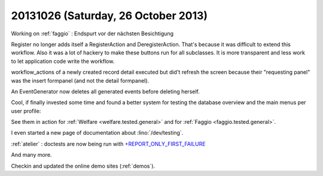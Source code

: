 ====================================
20131026 (Saturday, 26 October 2013)
====================================

Working on :ref:`faggio` : 
Endspurt vor der nächsten Besichtigung

Register no longer adds itself a RegisterAction and DeregisterAction.
That's because it was difficult to extend this workflow.
Also it was a lot of hackery to make these buttons run for all subclasses.
It is more transparent and less work to let application code write the 
workflow.

workflow_actions of a newly created record detail executed but 
did't refresh the screen because their "requesting panel" was 
the insert formpanel (and not the detail formpanel).

An EventGenerator now deletes all generated events before deleting herself.

Cool, if finally invested some time and found a better system for 
testing the database overview and the main menus per user profile:

See them in action for 
:ref:`Welfare <welfare.tested.general>`
and for 
:ref:`Faggio <faggio.tested.general>`.

I even started a new page of documentation about :lino:`/dev/testing`.

:ref:`atelier` : doctests are now being run with 
`+REPORT_ONLY_FIRST_FAILURE
<http://docs.python.org/2/library/doctest.html#doctest.REPORT_ONLY_FIRST_FAILURE>`_

And many more.

Checkin and updated the online demo sites (:ref:`demos`).
